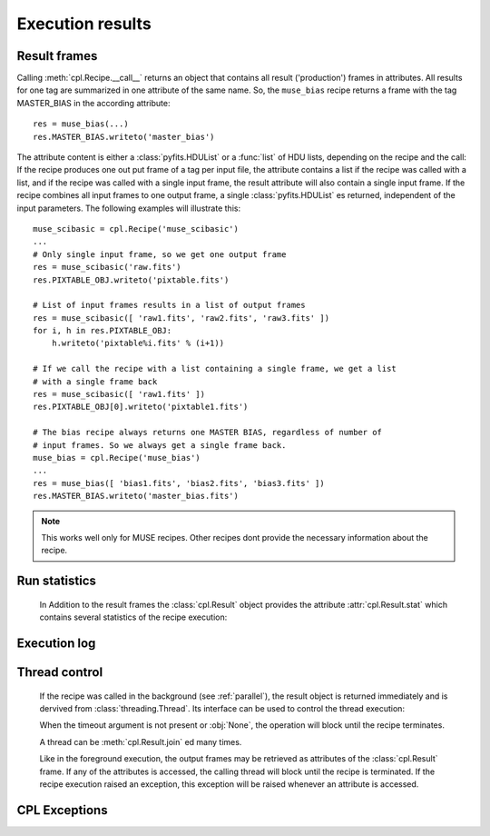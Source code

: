 .. module:: cpl

Execution results
=================

Result frames
-------------

.. class:: cpl.Result

   Calling :meth:`cpl.Recipe.__call__` returns an object that contains all
   result ('production') frames in attributes. All results for one tag are
   summarized in one attribute of the same name. So, the ``muse_bias`` recipe
   returns a frame with the tag MASTER_BIAS in the according attribute::
   
     res = muse_bias(...)
     res.MASTER_BIAS.writeto('master_bias')
   
   The attribute content is either a :class:`pyfits.HDUList` or a
   :func:`list` of HDU lists, depending on the recipe and the call: If the
   recipe produces one out put frame of a tag per input file, the attribute
   contains a list if the recipe was called with a list, and if the recipe was
   called with a single input frame, the result attribute will also contain a
   single input frame. If the recipe combines all input frames to one output
   frame, a single :class:`pyfits.HDUList` es returned, independent of the
   input parameters. The following examples will illustrate this::
   
     muse_scibasic = cpl.Recipe('muse_scibasic')
     ...
     # Only single input frame, so we get one output frame
     res = muse_scibasic('raw.fits')
     res.PIXTABLE_OBJ.writeto('pixtable.fits')
   
     # List of input frames results in a list of output frames
     res = muse_scibasic([ 'raw1.fits', 'raw2.fits', 'raw3.fits' ])
     for i, h in res.PIXTABLE_OBJ:
         h.writeto('pixtable%i.fits' % (i+1))
   
     # If we call the recipe with a list containing a single frame, we get a list
     # with a single frame back
     res = muse_scibasic([ 'raw1.fits' ])
     res.PIXTABLE_OBJ[0].writeto('pixtable1.fits')
   
     # The bias recipe always returns one MASTER BIAS, regardless of number of
     # input frames. So we always get a single frame back.
     muse_bias = cpl.Recipe('muse_bias')
     ...
     res = muse_bias([ 'bias1.fits', 'bias2.fits', 'bias3.fits' ])
     res.MASTER_BIAS.writeto('master_bias.fits')
   
   .. note:: This works well only for MUSE recipes. Other recipes dont provide
      the necessary information about the recipe.

Run statistics
--------------   

   In Addition to the result frames the :class:`cpl.Result` object provides the
   attribute :attr:`cpl.Result.stat` which contains several statistics of the
   recipe execution:
   
   .. attribute:: cpl.Result.return_code

       The return code of the recipe. Since an exception is thrown if the 
       return code indicates an error, this attribute is always set to 0.

   .. attribute:: cpl.Result.stat.user_time
   
       CPU time in user mode, in seconds.
   
   .. attribute:: cpl.Result.stat.sys_time
   
       CPU time in system mode, in seconds.
   
   .. attribute:: cpl.Result.stat.memory_is_empty
   
       Flag whether the recipe terminated with freeing all available Memory. If
       this information is not available, this flag ist set to :obj:`None`.
   
Execution log
-------------

   .. attribute:: cpl.Result.log
   
       List of log messages for the recipe.

       .. seealso:: :class:`cpl.logger.LogList`

   .. attribute:: cpl.Result.error

       If one or more error was set during the recipe run, the first error is
       stored in this attribute. The following errors are chained and can be
       accessed with the :attr:`cpl.CplError.next` attribute.  

       .. note:: An error here does not indicate a failed recipe execution,
          since a failed execution would result in a non-zero return code, and
          an exception would be thrown.

       .. seealso:: :class:`cpl.CplError`

Thread control
--------------

   If the recipe was called in the background (see :ref:`parallel`), the result
   object is returned immediately and is dervived from
   :class:`threading.Thread`. Its interface can be used to control the thread
   execution:
   
   .. method:: cpl.Result.isAlive()
   
      Returns whether the recipe is still running
   
   .. method:: cpl.Result.join(timeout = None)
   
      Wait until the recipe terminates. This blocks the calling thread until
      the recipe terminates – either normally or through an unhandled
      exception – or until the optional timeout occurs.
   
      When the timeout argument is present and not :obj:`None`, it should be
      a floating point number specifying a timeout for the operation in
      seconds (or fractions thereof). As :meth:`join` always returns
      :obj:`None`, you must call :meth:`isAlive` after :meth:`join` to decide
      whether a timeout happened – if the recipe is still running, the
      :meth:`join` call timed out.

   When the timeout argument is not present or :obj:`None`, the operation
   will block until the recipe terminates.

   A thread can be :meth:`cpl.Result.join` ed many times. 

   Like in the foreground execution, the output frames may be retrieved as
   attributes of the :class:`cpl.Result` frame. If any of the attributes is
   accessed, the calling thread will block until the recipe is terminated. If
   the recipe execution raised an exception, this exception will be raised
   whenever an attribute is accessed.

CPL Exceptions
--------------
.. autoexception:: CplError

.. autoexception:: RecipeCrash

